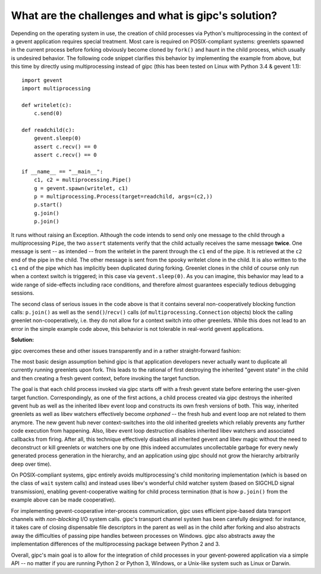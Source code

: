 .. _challenges:

****************************************************
What are the challenges and what is gipc's solution?
****************************************************
Depending on the operating system in use, the creation of child processes via
Python's multiprocessing in the context of a gevent application requires special
treatment. Most care is required on POSIX-compliant systems: greenlets spawned
in the current process before forking obviously become cloned by ``fork()`` and
haunt in the child process, which usually is undesired behavior. The following
code snippet clarifies this behavior by implementing the example from above, but
this time by directly using multiprocessing instead of gipc (this has been
tested on Linux with Python 3.4 & gevent 1.1)::

    import gevent
    import multiprocessing

    def writelet(c):
        c.send(0)

    def readchild(c):
        gevent.sleep(0)
        assert c.recv() == 0
        assert c.recv() == 0

    if __name__ == "__main__":
        c1, c2 = multiprocessing.Pipe()
        g = gevent.spawn(writelet, c1)
        p = multiprocessing.Process(target=readchild, args=(c2,))
        p.start()
        g.join()
        p.join()

It runs without raising an Exception. Although the code intends to send only one
message to the child through a multiprocessing ``Pipe``, the two ``assert``
statements verify that the child actually receives the same message **twice**.
One message is sent -- as intended -- from the writelet in the parent through
the ``c1`` end of the pipe. It is retrieved at the ``c2`` end of the pipe in the
child. The other message is sent from the spooky writelet clone in the child. It
is also written to the ``c1`` end of the pipe which has implicitly been
duplicated during forking. Greenlet clones in the child of course only run when
a context switch is triggered; in this case via ``gevent.sleep(0)``. As you can
imagine, this behavior may lead to a wide range of side-effects including race
conditions, and therefore almost guarantees especially tedious debugging
sessions.

The second class of serious issues in the code above is that it contains several
non-cooperatively blocking function calls: ``p.join()`` as well as the
``send()``/``recv()`` calls (of ``multiprocessing.Connection`` objects) block
the calling greenlet non-cooperatively, i.e. they do not allow for a context
switch into other greenlets. While this does not lead to an error in the simple
example code above, this behavior is not tolerable in real-world gevent
applications.

**Solution:**

gipc overcomes these and other issues transparently and in a rather
straight-forward fashion:

The most basic design assumption behind gipc is that application developers
never actually want to duplicate all currently running greenlets upon fork. This
leads to the rational of first destroying the inherited "gevent state" in the
child and then creating a fresh gevent context, before invoking the target
function.

The goal is that each child process invoked via gipc starts off with a fresh
gevent state before entering the user-given target function. Correspondingly, as
one of the first actions, a child process created via gipc destroys the
inherited gevent hub as well as the inherited libev event loop and constructs
its own fresh versions of both. This way, inherited greenlets as well as libev
watchers effectively become *orphaned* -- the fresh hub and event loop are not
related to them anymore. The new gevent hub never context-switches into the old
inherited greelets which reliably prevents any further code execution from
happening. Also, libev event loop destruction disables inherited libev watchers
and associated callbacks from firing. After all, this technique effectively
disables all inherited gevent and libev magic without the need to deconstruct or
kill greenlets or watchers one by one (this indeed accumulates uncollectable
garbage for every newly generated process generation in the hierarchy, and an
application using gipc should not grow the hierarchy arbitrarily deep over
time).

On POSIX-compliant systems, gipc entirely avoids multiprocessing's child
monitoring implementation (which is based on the class of ``wait`` system calls)
and instead uses libev's wonderful child watcher system (based on SIGCHLD signal
transmission), enabling gevent-cooperative waiting for child process termination
(that is how ``p.join()`` from the example above can be made cooperative).

For implementing gevent-cooperative inter-process communication, gipc uses
efficient pipe-based data transport channels with *non-blocking* I/O system
calls. gipc's transport channel system has been carefully designed: for
instance, it takes care of closing dispensable file descriptors in the parent as
well as in the child after forking and also abstracts away the difficulties of
passing pipe handles between processes on Windows. gipc also abstracts away the
implementation differences of the multiprocessing package between Python 2 and
3.

Overall, gipc's main goal is to allow for the integration of child processes in
your gevent-powered application via a simple API -- no matter if you are running
Python 2 or Python 3, Windows, or a Unix-like system such as Linux or Darwin.
